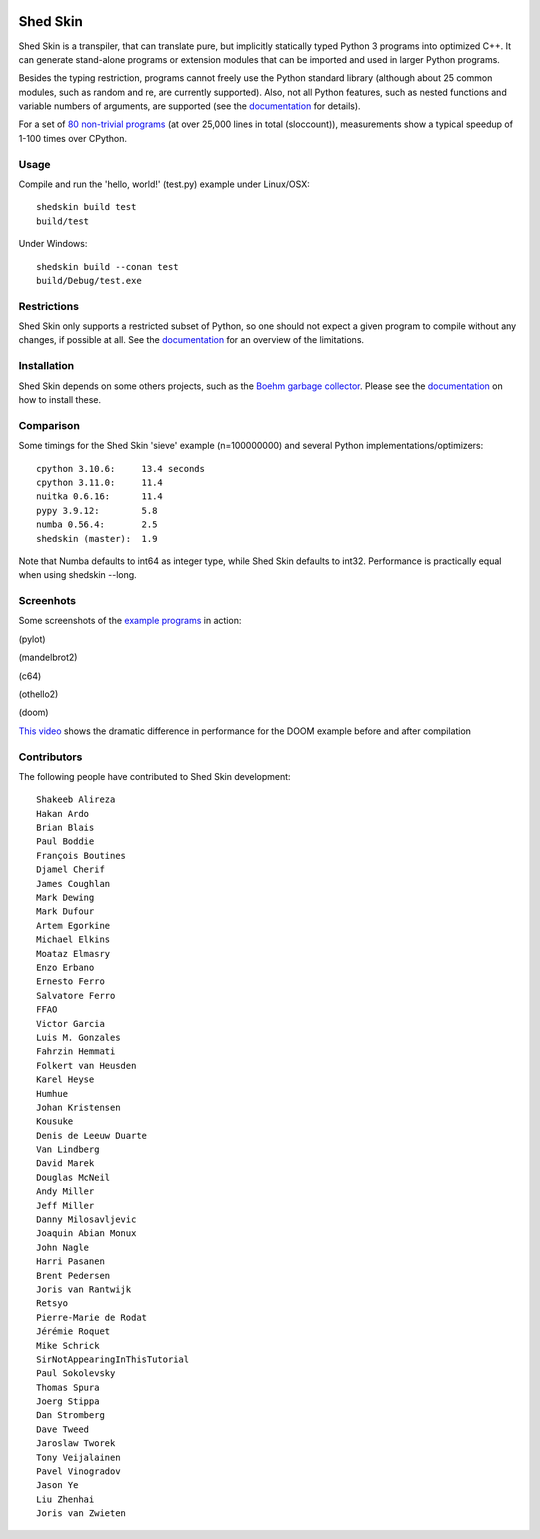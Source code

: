 .. image:: https://img.shields.io/travis/shedskin/shedskin.svg
    :target: https://travis-ci.org/shedskin/shedskin

.. image:: http://img.shields.io/badge/benchmarked%20by-asv-green.svg?style=flat
    :target: http://shedskin.github.io/benchmarks

Shed Skin
=========

Shed Skin is a transpiler, that can translate pure, but implicitly statically typed Python 3 programs into optimized C++. It can generate stand-alone programs or extension modules that can be imported and used in larger Python programs.

Besides the typing restriction, programs cannot freely use the Python standard library (although about 25 common modules, such as random and re, are currently supported). Also, not all Python features, such as nested functions and variable numbers of arguments, are supported (see the `documentation <https://shedskin.readthedocs.io/>`_ for details).

For a set of `80 non-trivial programs <https://github.com/shedskin/shedskin/tree/master/examples>`_ (at over 25,000 lines in total (sloccount)), measurements show a typical speedup of 1-100 times over CPython.


Usage
-----

Compile and run the 'hello, world!' (test.py) example under Linux/OSX:

::

    shedskin build test
    build/test
    
Under Windows:

::

    shedskin build --conan test
    build/Debug/test.exe


Restrictions
------------

Shed Skin only supports a restricted subset of Python, so one should not expect a given program to compile without any changes, if possible at all. See the `documentation <https://shedskin.readthedocs.io/>`_ for an overview of the limitations.



Installation
------------

Shed Skin depends on some others projects, such as the `Boehm garbage collector <https://www.hboehm.info/gc/>`_. Please see the `documentation`_ on how to install these.



Comparison
----------

Some timings for the Shed Skin 'sieve' example (n=100000000) and several Python implementations/optimizers:

::

    cpython 3.10.6:     13.4 seconds
    cpython 3.11.0:     11.4
    nuitka 0.6.16:      11.4
    pypy 3.9.12:        5.8
    numba 0.56.4:       2.5
    shedskin (master):  1.9

Note that Numba defaults to int64 as integer type, while Shed Skin defaults to int32. Performance is practically equal when using shedskin --long.

Screenhots
----------

Some screenshots of the `example programs <https://github.com/shedskin/shedskin/tree/master/examples>`_ in action:

.. image:: https://raw.githubusercontent.com/shedskin/shedskin/master/docs/assets/screenshots/harm3.png
  :width: 400

(pylot)

.. image:: https://raw.githubusercontent.com/shedskin/shedskin/master/docs/assets/screenshots/harm4.png
  :width: 400

(mandelbrot2)

.. image:: https://raw.githubusercontent.com/shedskin/shedskin/master/docs/assets/screenshots/harm1.png
  :width: 400

(c64)

.. image:: https://raw.githubusercontent.com/shedskin/shedskin/master/docs/assets/screenshots/harm6.png
  :width: 400

(othello2)

.. image:: https://raw.githubusercontent.com/shedskin/shedskin/master/docs/assets/screenshots/harm5.png
  :width: 400

(doom)

`This video <https://www.youtube.com/watch?v=171AQx7l43s>`_ shows the dramatic difference in performance for the DOOM example before and after compilation

Contributors
------------

The following people have contributed to Shed Skin development:

::

  Shakeeb Alireza
  Hakan Ardo
  Brian Blais
  Paul Boddie
  François Boutines
  Djamel Cherif
  James Coughlan
  Mark Dewing
  Mark Dufour
  Artem Egorkine
  Michael Elkins
  Moataz Elmasry
  Enzo Erbano
  Ernesto Ferro
  Salvatore Ferro
  FFAO
  Victor Garcia
  Luis M. Gonzales
  Fahrzin Hemmati
  Folkert van Heusden
  Karel Heyse
  Humhue
  Johan Kristensen
  Kousuke
  Denis de Leeuw Duarte
  Van Lindberg
  David Marek
  Douglas McNeil
  Andy Miller
  Jeff Miller
  Danny Milosavljevic
  Joaquin Abian Monux
  John Nagle
  Harri Pasanen
  Brent Pedersen
  Joris van Rantwijk
  Retsyo
  Pierre-Marie de Rodat
  Jérémie Roquet
  Mike Schrick
  SirNotAppearingInThisTutorial
  Paul Sokolevsky
  Thomas Spura
  Joerg Stippa
  Dan Stromberg
  Dave Tweed
  Jaroslaw Tworek
  Tony Veijalainen
  Pavel Vinogradov
  Jason Ye
  Liu Zhenhai
  Joris van Zwieten



